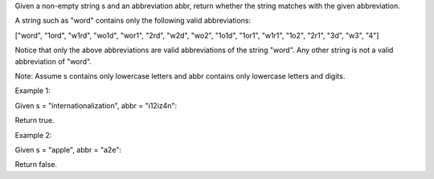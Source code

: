 Given a non-empty string s and an abbreviation abbr, return whether the
string matches with the given abbreviation.

A string such as "word" contains only the following valid abbreviations:

["word", "1ord", "w1rd", "wo1d", "wor1", "2rd", "w2d", "wo2", "1o1d",
"1or1", "w1r1", "1o2", "2r1", "3d", "w3", "4"]

Notice that only the above abbreviations are valid abbreviations of the
string "word". Any other string is not a valid abbreviation of "word".

Note: Assume s contains only lowercase letters and abbr contains only
lowercase letters and digits.

Example 1:

Given s = "internationalization", abbr = "i12iz4n":

Return true.

Example 2:

Given s = "apple", abbr = "a2e":

Return false.
